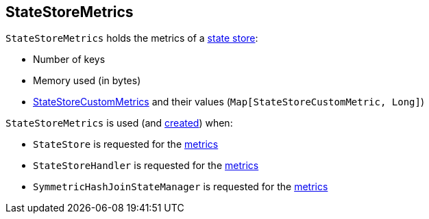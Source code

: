 == [[StateStoreMetrics]] StateStoreMetrics

[[creating-instance]]
`StateStoreMetrics` holds the metrics of a <<spark-sql-streaming-StateStore.adoc#, state store>>:

* [[numKeys]] Number of keys
* [[memoryUsedBytes]] Memory used (in bytes)
* [[customMetrics]] <<spark-sql-streaming-StateStoreCustomMetric.adoc#, StateStoreCustomMetrics>> and their values (`Map[StateStoreCustomMetric, Long]`)

`StateStoreMetrics` is used (and <<creating-instance, created>>) when:

* `StateStore` is requested for the <<spark-sql-streaming-StateStore.adoc#metrics, metrics>>

* `StateStoreHandler` is requested for the <<spark-sql-streaming-StateStoreHandler.adoc#metrics, metrics>>

* `SymmetricHashJoinStateManager` is requested for the <<spark-sql-streaming-SymmetricHashJoinStateManager.adoc#metrics, metrics>>

